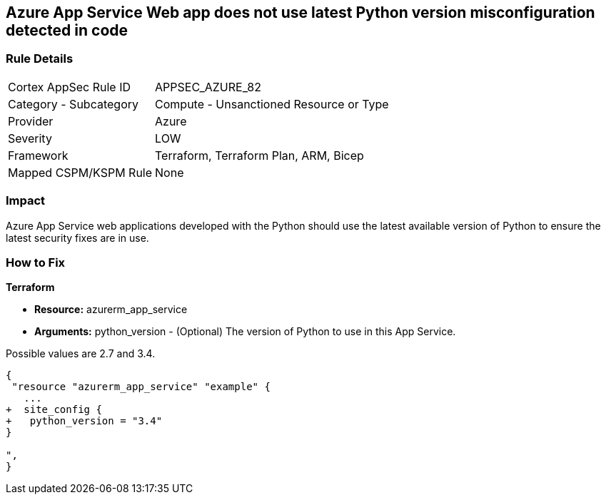 == Azure App Service Web app does not use latest Python version misconfiguration detected in code
// Azure App Service Web app uses outdated Python version


=== Rule Details

[cols="1,2"]
|===
|Cortex AppSec Rule ID |APPSEC_AZURE_82
|Category - Subcategory |Compute - Unsanctioned Resource or Type
|Provider |Azure
|Severity |LOW
|Framework |Terraform, Terraform Plan, ARM, Bicep
|Mapped CSPM/KSPM Rule |None
|===
 



=== Impact
Azure App Service web applications developed with the Python should use the latest available version of Python to ensure the latest security fixes are in use.

=== How to Fix


*Terraform* 


* *Resource:* azurerm_app_service
* *Arguments:* python_version - (Optional) The version of Python to use in this App Service.

Possible values are 2.7 and 3.4.


[source,go]
----
{
 "resource "azurerm_app_service" "example" {
   ...
+  site_config {
+   python_version = "3.4"
}

",
}
----
